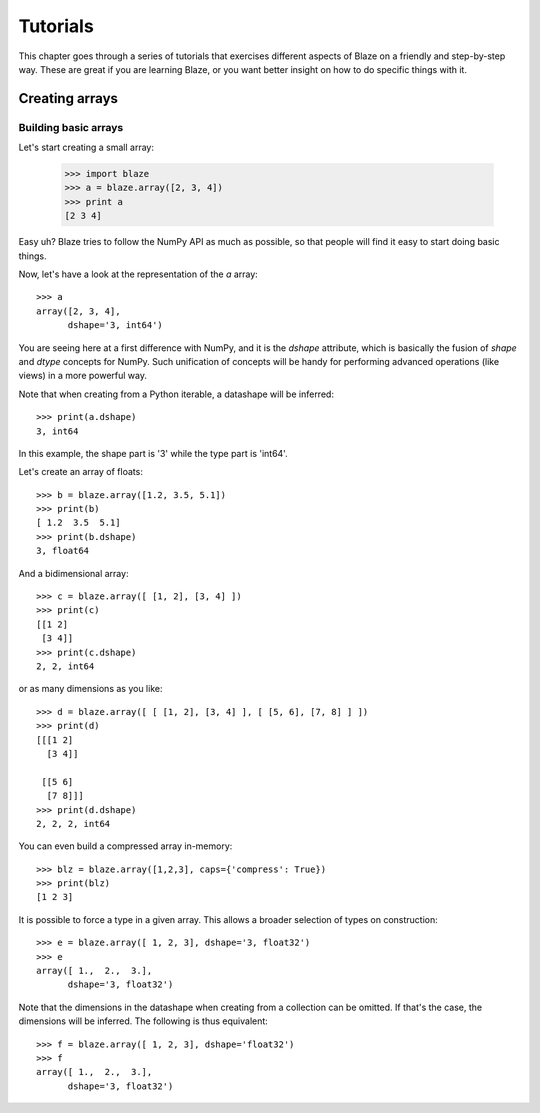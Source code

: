 =========
Tutorials
=========

This chapter goes through a series of tutorials that exercises different aspects of Blaze on a friendly and step-by-step way.  These are great if you are learning Blaze, or you want better insight on how to do specific things with it.

Creating arrays
===============

Building basic arrays
---------------------

Let's start creating a small array:

  >>> import blaze
  >>> a = blaze.array([2, 3, 4])
  >>> print a
  [2 3 4]

Easy uh?  Blaze tries to follow the NumPy API as much as possible, so that people will find it easy to start doing basic things.

Now, let's have a look at the representation of the `a` array::

  >>> a
  array([2, 3, 4],
        dshape='3, int64')

You are seeing here at a first difference with NumPy, and it is the `dshape` attribute, which is basically the fusion of `shape` and `dtype` concepts for NumPy.  Such unification of concepts will be handy for performing advanced operations (like views) in a more powerful way.

Note that when creating from a Python iterable, a datashape will be inferred::

  >>> print(a.dshape)
  3, int64

In this example, the shape part is '3' while the type part is 'int64'.

Let's create an array of floats::

  >>> b = blaze.array([1.2, 3.5, 5.1])
  >>> print(b)
  [ 1.2  3.5  5.1]
  >>> print(b.dshape)
  3, float64

And a bidimensional array::

  >>> c = blaze.array([ [1, 2], [3, 4] ]) 
  >>> print(c)
  [[1 2]
   [3 4]]
  >>> print(c.dshape)
  2, 2, int64

or as many dimensions as you like::

  >>> d = blaze.array([ [ [1, 2], [3, 4] ], [ [5, 6], [7, 8] ] ])
  >>> print(d)
  [[[1 2]
    [3 4]]

   [[5 6]
    [7 8]]]
  >>> print(d.dshape)
  2, 2, 2, int64

You can even build a compressed array in-memory::

  >>> blz = blaze.array([1,2,3], caps={'compress': True})
  >>> print(blz)
  [1 2 3]

It is possible to force a type in a given array. This allows a broader selection of types on construction::

  >>> e = blaze.array([ 1, 2, 3], dshape='3, float32') 
  >>> e
  array([ 1.,  2.,  3.],
        dshape='3, float32')

Note that the dimensions in the datashape when creating from a collection can be omitted. If that's the case, the dimensions will be inferred. The following is thus equivalent::

  >>> f = blaze.array([ 1, 2, 3], dshape='float32')
  >>> f
  array([ 1.,  2.,  3.],
        dshape='3, float32')
